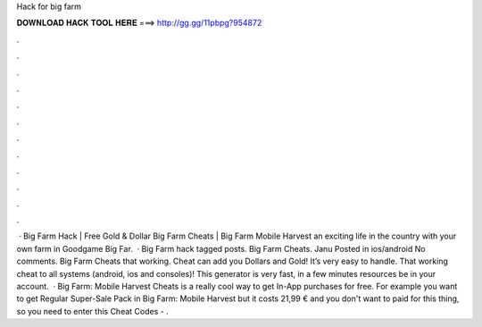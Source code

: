 Hack for big farm

𝐃𝐎𝐖𝐍𝐋𝐎𝐀𝐃 𝐇𝐀𝐂𝐊 𝐓𝐎𝐎𝐋 𝐇𝐄𝐑𝐄 ===> http://gg.gg/11pbpg?954872

.

.

.

.

.

.

.

.

.

.

.

.

 · Big Farm Hack | Free Gold & Dollar Big Farm Cheats | Big Farm Mobile Harvest  an exciting life in the country with your own farm in Goodgame Big Far.  · Big Farm hack tagged posts. Big Farm Cheats. Janu Posted in ios/android No comments. Big Farm Cheats that working. Cheat can add you Dollars and Gold! It’s very easy to handle. That working cheat to all systems (android, ios and consoles)! This generator is very fast, in a few minutes resources be in your account.  · Big Farm: Mobile Harvest Cheats is a really cool way to get In-App purchases for free. For example you want to get Regular Super-Sale Pack in Big Farm: Mobile Harvest but it costs 21,99 € and you don't want to paid for this thing, so you need to enter this Cheat Codes - .